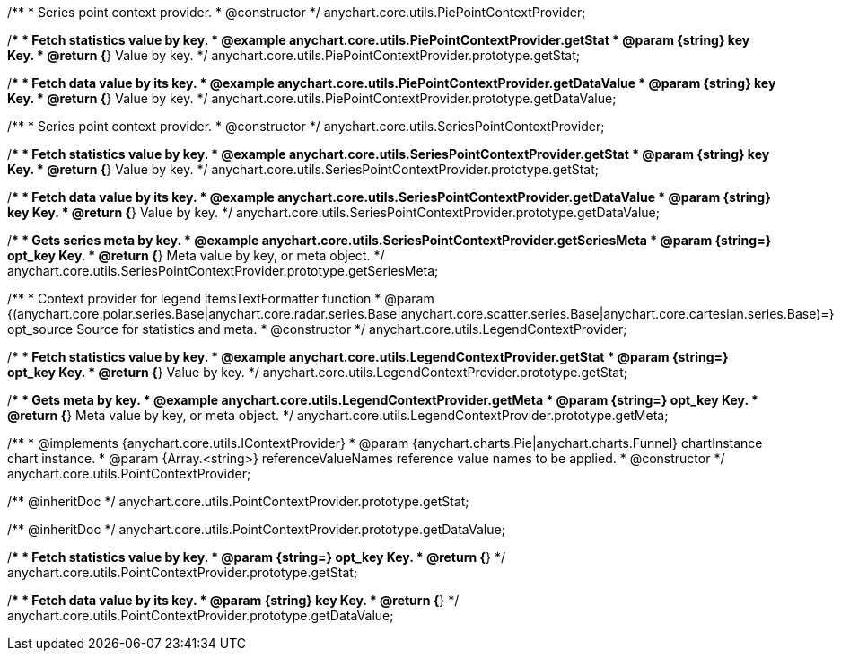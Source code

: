 /**
 * Series point context provider.
 * @constructor
 */
anychart.core.utils.PiePointContextProvider;


//----------------------------------------------------------------------------------------------------------------------
//
//  anychart.core.utils.PiePointContextProvider.prototype.getStat;
//
//----------------------------------------------------------------------------------------------------------------------

/**
 * Fetch statistics value by key.
 * @example anychart.core.utils.PiePointContextProvider.getStat
 * @param {string} key Key.
 * @return {*} Value by key.
 */
anychart.core.utils.PiePointContextProvider.prototype.getStat;


//----------------------------------------------------------------------------------------------------------------------
//
//  anychart.core.utils.PiePointContextProvider.prototype.getDataValue;
//
//----------------------------------------------------------------------------------------------------------------------

/**
 * Fetch data value by its key.
 * @example anychart.core.utils.PiePointContextProvider.getDataValue
 * @param {string} key Key.
 * @return {*} Value by key.
 */
anychart.core.utils.PiePointContextProvider.prototype.getDataValue;


//----------------------------------------------------------------------------------------------------------------------
//
//  anychart.core.utils.SeriesPointContextProvider;
//
//----------------------------------------------------------------------------------------------------------------------

/**
 * Series point context provider.
 * @constructor
 */
anychart.core.utils.SeriesPointContextProvider;


//----------------------------------------------------------------------------------------------------------------------
//
//  anychart.core.utils.SeriesPointContextProvider.prototype.getStat;
//
//----------------------------------------------------------------------------------------------------------------------

/**
 * Fetch statistics value by key.
 * @example anychart.core.utils.SeriesPointContextProvider.getStat
 * @param {string} key Key.
 * @return {*} Value by key.
 */
anychart.core.utils.SeriesPointContextProvider.prototype.getStat;


//----------------------------------------------------------------------------------------------------------------------
//
//  anychart.core.utils.SeriesPointContextProvider.prototype.getDataValue;
//
//----------------------------------------------------------------------------------------------------------------------

/**
 * Fetch data value by its key.
 * @example anychart.core.utils.SeriesPointContextProvider.getDataValue
 * @param {string} key Key.
 * @return {*} Value by key.
 */
anychart.core.utils.SeriesPointContextProvider.prototype.getDataValue;


//----------------------------------------------------------------------------------------------------------------------
//
//  anychart.core.utils.SeriesPointContextProvider.prototype.getSeriesMeta;
//
//----------------------------------------------------------------------------------------------------------------------

/**
 * Gets series meta by key.
 * @example anychart.core.utils.SeriesPointContextProvider.getSeriesMeta
 * @param {string=} opt_key Key.
 * @return {*} Meta value by key, or meta object.
 */
anychart.core.utils.SeriesPointContextProvider.prototype.getSeriesMeta;


//----------------------------------------------------------------------------------------------------------------------
//
//  anychart.core.utils.LegendContextProvider
//
//----------------------------------------------------------------------------------------------------------------------

/**
 * Context provider for legend itemsTextFormatter function
 * @param {(anychart.core.polar.series.Base|anychart.core.radar.series.Base|anychart.core.scatter.series.Base|anychart.core.cartesian.series.Base)=} opt_source Source for statistics and meta.
 * @constructor
 */
anychart.core.utils.LegendContextProvider;


//----------------------------------------------------------------------------------------------------------------------
//
//  anychart.core.utils.LegendContextProvider.prototype.getStat
//
//----------------------------------------------------------------------------------------------------------------------

/**
 * Fetch statistics value by key.
 * @example anychart.core.utils.LegendContextProvider.getStat
 * @param {string=} opt_key Key.
 * @return {*} Value by key.
 */
anychart.core.utils.LegendContextProvider.prototype.getStat;


//----------------------------------------------------------------------------------------------------------------------
//
//  anychart.core.utils.LegendContextProvider.prototype.getMeta
//
//----------------------------------------------------------------------------------------------------------------------

/**
 * Gets meta by key.
 * @example anychart.core.utils.LegendContextProvider.getMeta
 * @param {string=} opt_key Key.
 * @return {*} Meta value by key, or meta object.
 */
anychart.core.utils.LegendContextProvider.prototype.getMeta;

/**
 * @implements {anychart.core.utils.IContextProvider}
 * @param {anychart.charts.Pie|anychart.charts.Funnel} chartInstance chart instance.
 * @param {Array.<string>} referenceValueNames reference value names to be applied.
 * @constructor
 */
anychart.core.utils.PointContextProvider;

/** @inheritDoc */
anychart.core.utils.PointContextProvider.prototype.getStat;

/** @inheritDoc */
anychart.core.utils.PointContextProvider.prototype.getDataValue;

/**
 * Fetch statistics value by key.
 * @param {string=} opt_key Key.
 * @return {*}
 */
anychart.core.utils.PointContextProvider.prototype.getStat;

/**
 * Fetch data value by its key.
 * @param {string} key Key.
 * @return {*}
 */
anychart.core.utils.PointContextProvider.prototype.getDataValue;

